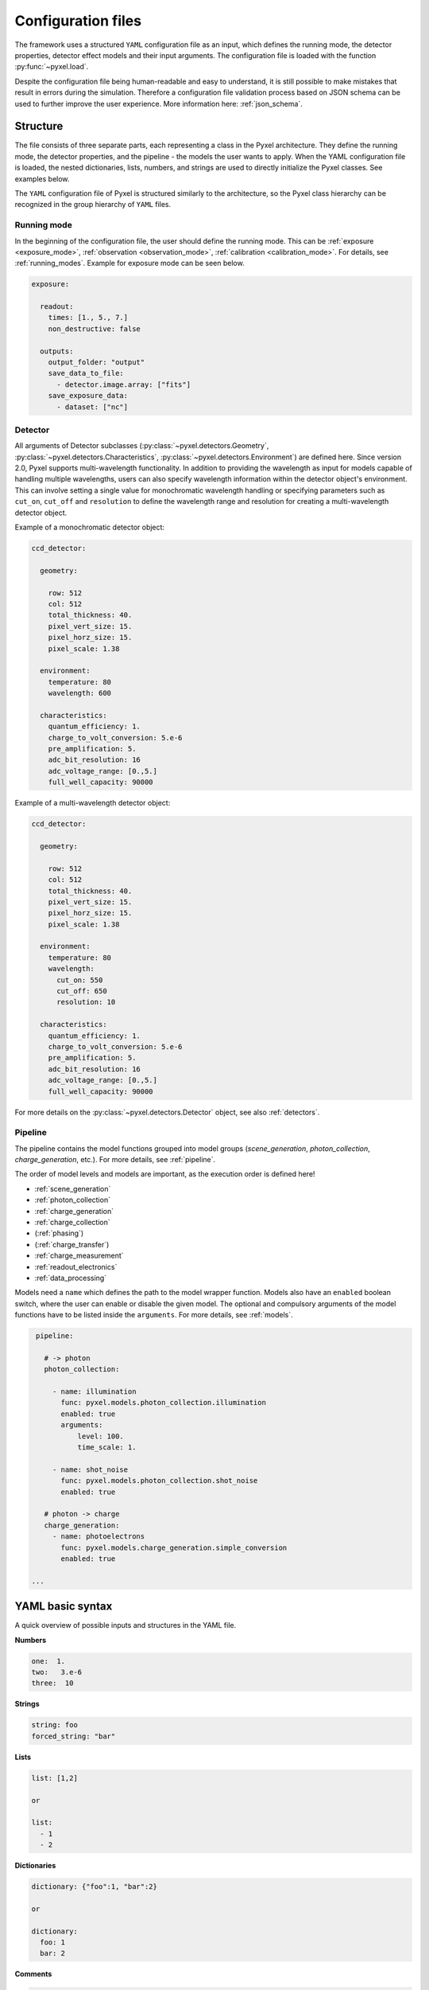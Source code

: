 .. _yaml:

===================
Configuration files
===================

The framework uses a structured ``YAML`` configuration file as an
input, which defines the running mode, the detector properties, detector effect models and
their input arguments.
The configuration file is loaded with the function :py:func:`~pyxel.load`.

Despite the configuration file being human-readable and easy to understand,
it is still possible to make mistakes that result in errors during the simulation.
Therefore a configuration file validation process based on JSON schema can be used
to further improve the user experience. More information here: :ref:`json_schema`.

Structure
=========

The file consists of three separate parts, each representing a class in the Pyxel architecture.
They define the running mode, the detector properties, and the pipeline - the models the user wants to apply.
When the YAML configuration file is loaded, the nested dictionaries, lists, numbers,
and strings are used to directly initialize the Pyxel classes. See examples below.

The ``YAML`` configuration file of Pyxel is structured
similarly to the architecture, so the Pyxel class hierarchy can be
recognized in the group hierarchy of ``YAML`` files.

Running mode
------------

In the beginning of the configuration file, the user should define
the running mode. This can be :ref:`exposure <exposure_mode>`,
:ref:`observation <observation_mode>`, :ref:`calibration <calibration_mode>`.
For details, see :ref:`running_modes`. Example for exposure mode can be seen below.

.. code-block:: yaml

    exposure:

      readout:
        times: [1., 5., 7.]
        non_destructive: false

      outputs:
        output_folder: "output"
        save_data_to_file:
          - detector.image.array: ["fits"]
        save_exposure_data:
          - dataset: ["nc"]

Detector
--------

All arguments of Detector subclasses (:py:class:`~pyxel.detectors.Geometry`,
:py:class:`~pyxel.detectors.Characteristics`, :py:class:`~pyxel.detectors.Environment`) are defined here.
Since version 2.0, Pyxel supports multi-wavelength functionality.
In addition to providing the wavelength as input for models capable of handling multiple wavelengths,
users can also specify wavelength information within the detector object's environment.
This can involve setting a single value for monochromatic wavelength handling or specifying parameters such as
``cut_on``, ``cut_off`` and ``resolution`` to define the wavelength range and resolution for creating a multi-wavelength
detector object.

Example of a monochromatic detector object:

.. code-block:: yaml

    ccd_detector:

      geometry:

        row: 512
        col: 512
        total_thickness: 40.
        pixel_vert_size: 15.
        pixel_horz_size: 15.
        pixel_scale: 1.38

      environment:
        temperature: 80
        wavelength: 600

      characteristics:
        quantum_efficiency: 1.
        charge_to_volt_conversion: 5.e-6
        pre_amplification: 5.
        adc_bit_resolution: 16
        adc_voltage_range: [0.,5.]
        full_well_capacity: 90000

Example of a multi-wavelength detector object:

.. code-block:: yaml

    ccd_detector:

      geometry:

        row: 512
        col: 512
        total_thickness: 40.
        pixel_vert_size: 15.
        pixel_horz_size: 15.
        pixel_scale: 1.38

      environment:
        temperature: 80
        wavelength:
          cut_on: 550
          cut_off: 650
          resolution: 10

      characteristics:
        quantum_efficiency: 1.
        charge_to_volt_conversion: 5.e-6
        pre_amplification: 5.
        adc_bit_resolution: 16
        adc_voltage_range: [0.,5.]
        full_well_capacity: 90000

For more details on the :py:class:`~pyxel.detectors.Detector` object, see also :ref:`detectors`.


Pipeline
--------

The pipeline contains the model functions grouped into model groups
(*scene_generation*, *photon_collection*, *charge_generation*, etc.).
For more details, see :ref:`pipeline`.

The order of model levels and models are important,
as the execution order is defined here!

* :ref:`scene_generation`

* :ref:`photon_collection`

* :ref:`charge_generation`

* :ref:`charge_collection`

* (:ref:`phasing`)

* (:ref:`charge_transfer`)

* :ref:`charge_measurement`

* :ref:`readout_electronics`

* :ref:`data_processing`

Models need a ``name`` which defines the path to the model wrapper
function. Models also have an ``enabled`` boolean switch, where the user
can enable or disable the given model. The optional and compulsory
arguments of the model functions have to be listed inside the
``arguments``.
For more details, see :ref:`models`.

.. code-block:: yaml

    pipeline:

      # -> photon
      photon_collection:

        - name: illumination
          func: pyxel.models.photon_collection.illumination
          enabled: true
          arguments:
              level: 100.
              time_scale: 1.

        - name: shot_noise
          func: pyxel.models.photon_collection.shot_noise
          enabled: true

      # photon -> charge
      charge_generation:
        - name: photoelectrons
          func: pyxel.models.charge_generation.simple_conversion
          enabled: true

   ...

YAML basic syntax
=================

A quick overview of possible inputs and structures in the YAML file.

**Numbers**

.. code-block:: yaml

    one:  1.
    two:   3.e-6
    three:  10


**Strings**

.. code-block:: yaml

    string: foo
    forced_string: "bar"

**Lists**

.. code-block:: yaml

    list: [1,2]

    or

    list:
      - 1
      - 2

**Dictionaries**

.. code-block:: yaml

    dictionary: {"foo":1, "bar":2}

    or

    dictionary:
      foo: 1
      bar: 2

**Comments**

.. code-block:: yaml

    # just a comment

**Example**

.. code-block:: yaml

    foo:
      - 1
      - 2
    bar:
      one:
        - alpha
        - "beta"
      two: 5.e-3

    would be converted to

    {"foo":[1,2], "bar":{'one':["alpha", "beta"], "two":5.e-3}}

